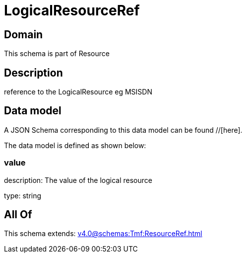 = LogicalResourceRef

[#domain]
== Domain

This schema is part of Resource

[#description]
== Description
reference to the LogicalResource eg MSISDN


[#data_model]
== Data model

A JSON Schema corresponding to this data model can be found //[here].



The data model is defined as shown below:


=== value
description: The value of the logical resource

type: string


[#all_of]
== All Of

This schema extends: xref:v4.0@schemas:Tmf:ResourceRef.adoc[]
